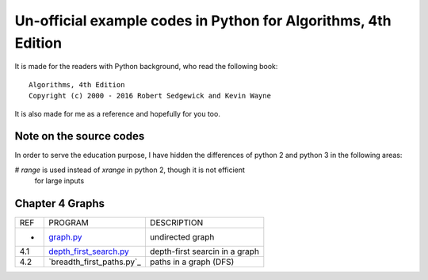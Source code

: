 Un-official example codes in Python for Algorithms, 4th Edition
================================================================================

.. image:: https://travis-ci.org/chfw/alg4_robert_kevin_in_py.svg?branch=master
   :target: http://travis-ci.org/chfw/alg4_robert_kevin_in_py


It is made for the readers with Python background, who read the following
book::

    Algorithms, 4th Edition
    Copyright (c) 2000 - 2016 Robert Sedgewick and Kevin Wayne

It is also made for me as a reference and hopefully for you too.

Note on the source codes
--------------------------------------------------------------------------------

In order to serve the education purpose, I have hidden the differences of python
2 and python 3 in the following areas:

# `range` is used instead of `xrange` in python 2, though it is not efficient
  for large inputs


Chapter 4 Graphs
--------------------------------------------------------------------------------

===== ============================ ===============================
REF   PROGRAM                      DESCRIPTION
-     `graph.py`_                  undirected graph
4.1   `depth_first_search.py`_     depth-first searcin in a graph
4.2   `breadth_first_paths.py`_    paths in a graph (DFS)
===== ============================ ===============================

.. _graph.py: example_code_in_python/graph.py
.. _depth_first_search.py: example_code_in_python/depth_first_search.py
.. _breadth_first_search.py: example_code_in_python/breadth_first_search.py

